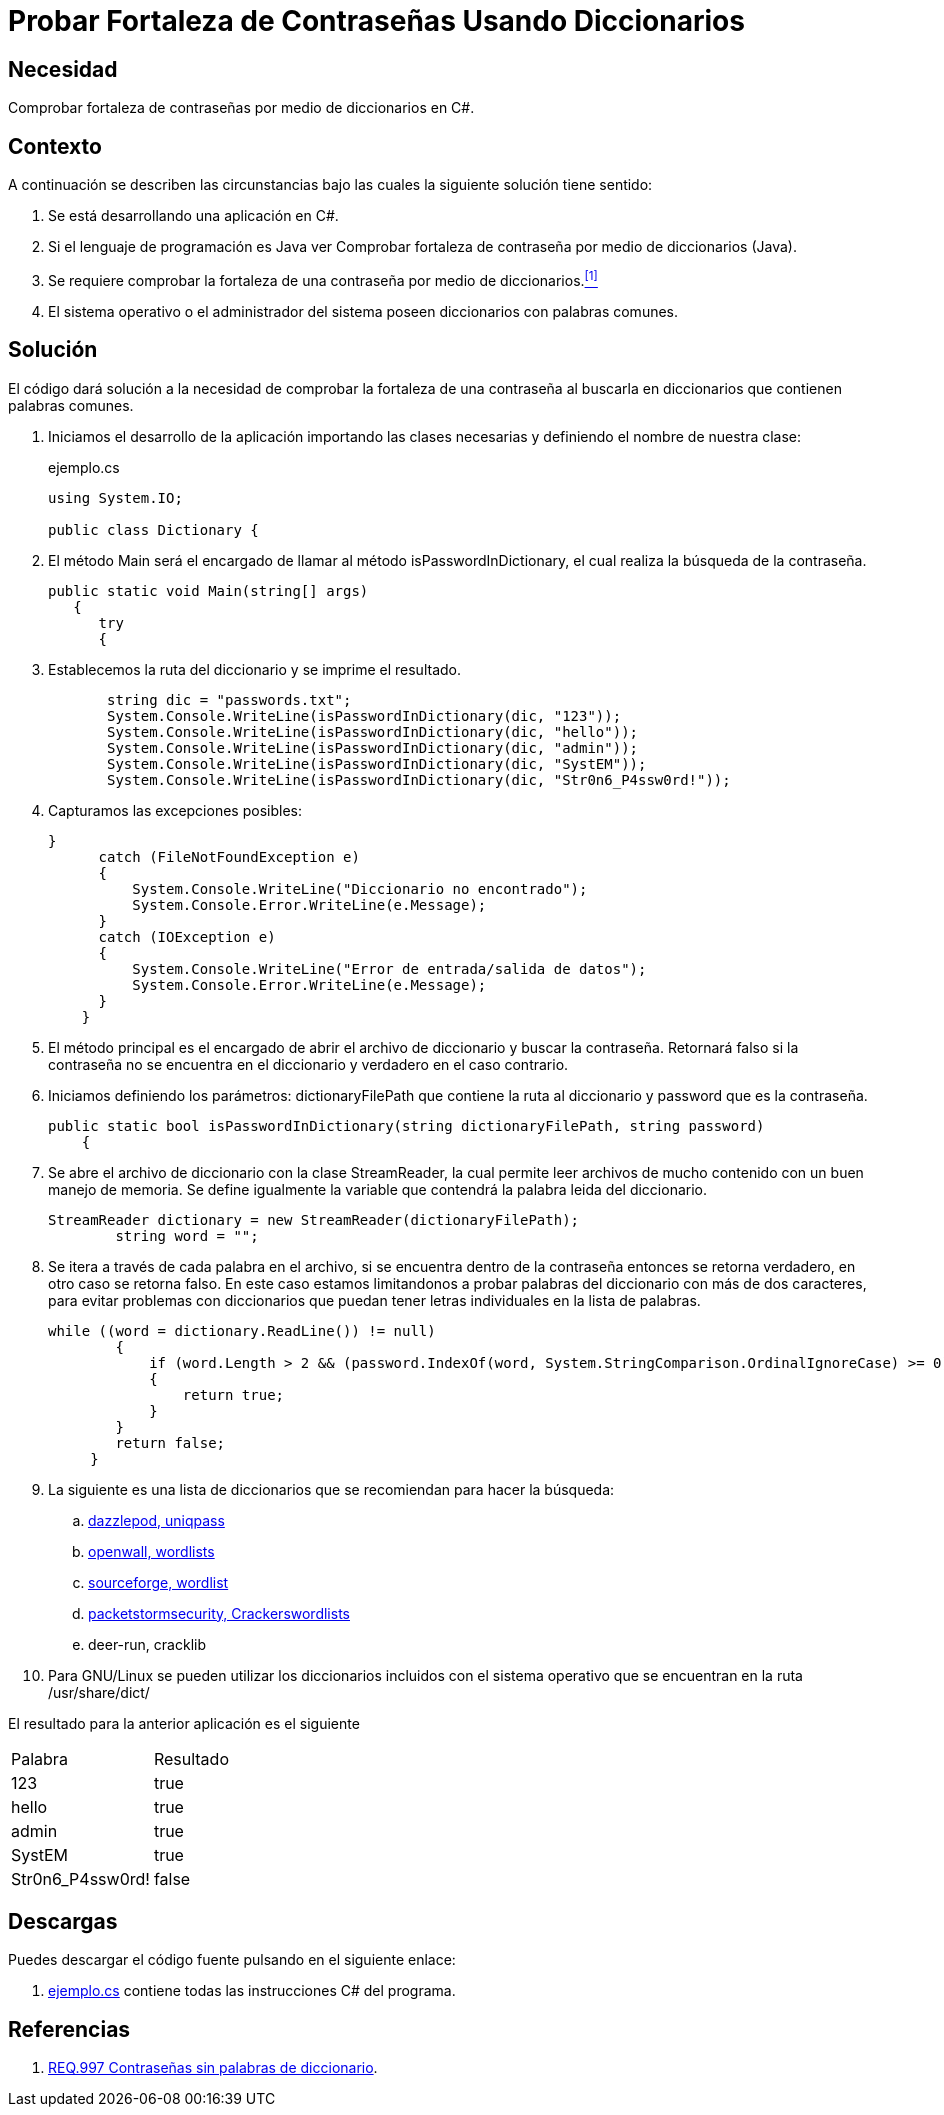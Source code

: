 :slug: defends/csharp/fortaleza-contrasenas-dic/
:category: csharp
:description: Nuestros ethical hackers explican cómo evitar vulnerabilidades de seguridad mediante la programación segura en C Sharp al comprobar la fortaleza de contraseñas utilizando un diccionario. Es importante que las contraseñas no sean palabras comunes para evitar ataques de fuerza bruta.
:keywords: C Sharp, Seguridad, Contraseñas, Diccionarios, Fortaleza, Buenas Prácticas.
:defends: yes

= Probar Fortaleza de Contraseñas Usando Diccionarios

== Necesidad

Comprobar fortaleza de contraseñas por medio de diccionarios en +C#+.

== Contexto

A continuación se describen las circunstancias bajo las cuales la siguiente
solución tiene sentido:

. Se está desarrollando una aplicación en +C#+.
. Si el lenguaje de programación es +Java+ ver Comprobar fortaleza de
contraseña por medio de diccionarios (+Java+).
. Se requiere comprobar la fortaleza de una contraseña
por medio de diccionarios.<<r1, ^[1]^>>
. El sistema operativo o el administrador del sistema poseen
diccionarios con palabras comunes.

== Solución

El código dará solución a la necesidad de comprobar la fortaleza de una
contraseña al buscarla en diccionarios que contienen palabras comunes.

. Iniciamos el desarrollo de la aplicación importando las clases necesarias y
definiendo el nombre de nuestra clase:
+
.ejemplo.cs
[source, csharp, linenums]
----
using System.IO;

public class Dictionary {
----
. El método Main será el encargado de llamar al método +isPasswordInDictionary+,
el cual realiza la búsqueda de la contraseña.
+
[source, csharp, linenums]
----
public static void Main(string[] args)
   {
      try
      {
----

. Establecemos la ruta del diccionario y se imprime el resultado.
+
[source, csharp, linenums]
----
       string dic = "passwords.txt";
       System.Console.WriteLine(isPasswordInDictionary(dic, "123"));
       System.Console.WriteLine(isPasswordInDictionary(dic, "hello"));
       System.Console.WriteLine(isPasswordInDictionary(dic, "admin"));
       System.Console.WriteLine(isPasswordInDictionary(dic, "SystEM"));
       System.Console.WriteLine(isPasswordInDictionary(dic, "Str0n6_P4ssw0rd!"));
----

. Capturamos las excepciones posibles:
+
[source, csharp, linenums]
----
}
      catch (FileNotFoundException e)
      {
          System.Console.WriteLine("Diccionario no encontrado");
          System.Console.Error.WriteLine(e.Message);
      }
      catch (IOException e)
      {
          System.Console.WriteLine("Error de entrada/salida de datos");
          System.Console.Error.WriteLine(e.Message);
      }
    }
----

. El método principal es el encargado de abrir el archivo de diccionario y
buscar la contraseña. Retornará falso si la contraseña no se encuentra en el
diccionario y verdadero en el caso contrario.
. Iniciamos definiendo los parámetros: +dictionaryFilePath+ que contiene la
ruta al diccionario y +password+ que es la contraseña.
+
[source, csharp, linenums]
----
public static bool isPasswordInDictionary(string dictionaryFilePath, string password)
    {
----

. Se abre el archivo de diccionario con la clase +StreamReader+, la cual
permite leer archivos de mucho contenido con un buen manejo de memoria.
Se define igualmente la variable que contendrá la palabra leida del diccionario.
+
[source, csharp, linenums]
----
StreamReader dictionary = new StreamReader(dictionaryFilePath);
        string word = "";
----

. Se itera a través de cada palabra en el archivo, si se encuentra dentro de
la contraseña entonces se retorna verdadero, en otro caso se retorna falso.
En este caso estamos limitandonos a probar palabras del diccionario con más
de dos caracteres, para evitar problemas con diccionarios que puedan tener
letras individuales en la lista de palabras.
+
[source, csharp, linenums]
----
while ((word = dictionary.ReadLine()) != null)
        {
            if (word.Length > 2 && (password.IndexOf(word, System.StringComparison.OrdinalIgnoreCase) >= 0))
            {
                return true;
            }
        }
        return false;
     }
----

. La siguiente es una lista de diccionarios que se recomiendan para hacer la búsqueda:

.. link:http://dazzlepod.com/uniqpass/[dazzlepod, uniqpass]
.. link:http://www.openwall.com/wordlists/[openwall, wordlists]
.. link:http://wordlist.sourceforge.net/[sourceforge, wordlist]
.. link:http://packetstormsecurity.org/Crackers/wordlists/[packetstormsecurity, Crackerswordlists]
.. deer-run, cracklib

. Para +GNU/Linux+ se pueden utilizar los diccionarios incluidos con el
sistema operativo que se encuentran en la ruta +/usr/share/dict/+

El resultado para la anterior aplicación es el siguiente

|====
|Palabra|Resultado
|123|true
|hello|true
|admin|true
|SystEM|true
|Str0n6_P4ssw0rd!|false
|====

== Descargas

Puedes descargar el código fuente
pulsando en el siguiente enlace:

. [button]#link:src/ejemplo.cs[ejemplo.cs]# contiene
todas las instrucciones +C#+ del programa.

== Referencias

. [[r1]] link:../../../rules/997/[REQ.997 Contraseñas sin palabras de diccionario].
